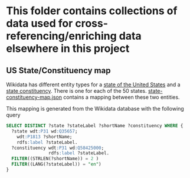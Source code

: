* This folder contains collections of data used for cross-referencing/enriching data elsewhere in this project
** US State/Constituency map
    Wikidata has different entity types for a [[https://www.wikidata.org/wiki/Q35657][state of the United States]] and a [[https://www.wikidata.org/wiki/Q58425000][state constituency]].
    There is one for each of the 50 states.  [[file:state-constituency-map.json][state-constituency-map.json]] contains a mapping between
    these two entities.

    This mapping is generated from the Wikidata database with the following query

    #+begin_src sql
    SELECT DISTINCT ?state ?stateLabel ?shortName ?constituency WHERE {
      ?state wdt:P31 wd:Q35657;
        wdt:P1813 ?shortName;
        rdfs:label ?stateLabel.
      ?constituency wdt:P31 wd:Q58425000;
                    rdfs:label ?stateLabel.
      FILTER((STRLEN(?shortName)) = 2 )
      FILTER((LANG(?stateLabel)) = "en")
    }
    #+end_src
